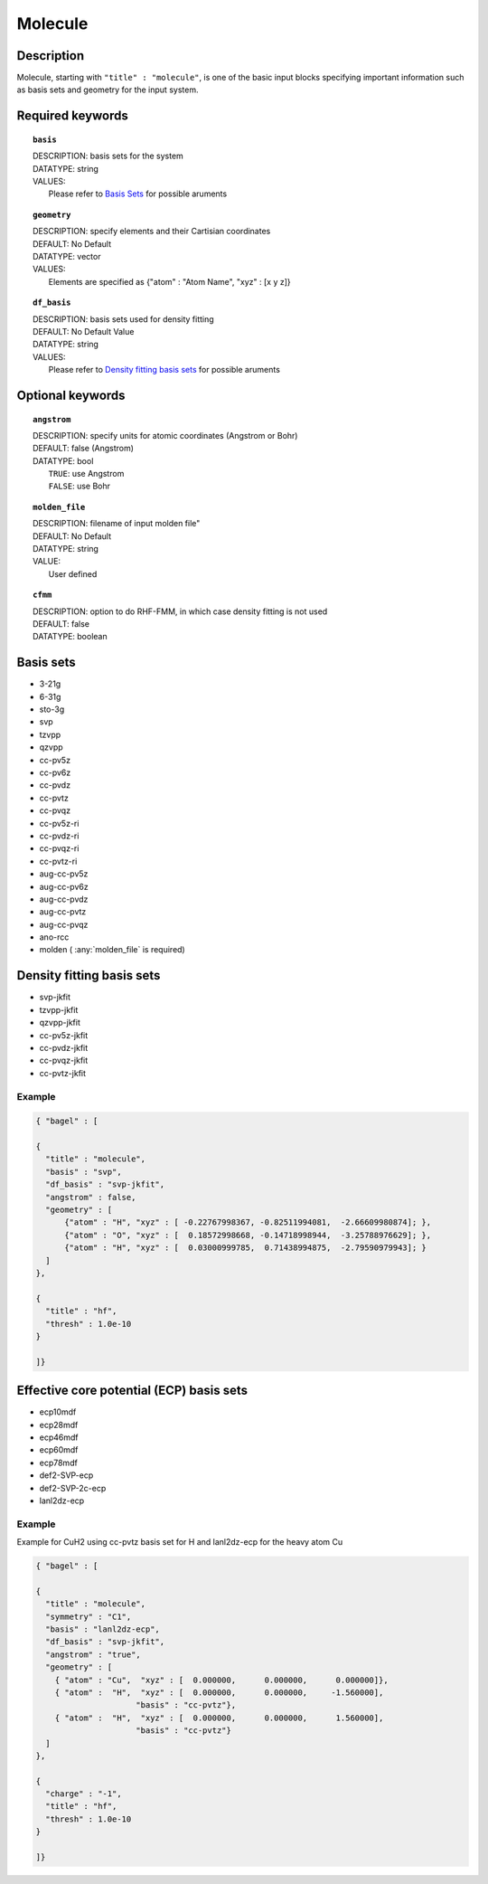 .. _molecule:

*******
Molecule 
*******

===========
Description
===========
Molecule, starting with ``"title" : "molecule"``, is one of the basic input blocks specifying important
information such as basis sets and geometry for the input system.

=================
Required keywords
=================
.. topic:: ``basis``

   | DESCRIPTION: basis sets for the system
   | DATATYPE: string
   | VALUES:
   |    Please refer to `Basis Sets`_ for possible aruments

.. topic:: ``geometry``

   | DESCRIPTION: specify elements and their Cartisian coordinates  
   | DEFAULT: No Default
   | DATATYPE: vector
   | VALUES: 
   |    Elements are specified as {"atom" : "Atom Name",  "xyz" : [x y z]}

.. topic:: ``df_basis``

   | DESCRIPTION: basis sets used for density fitting
   | DEFAULT: No Default Value
   | DATATYPE: string
   | VALUES:
   |     Please refer to `Density fitting basis sets`_ for possible aruments

=================
Optional keywords
=================

.. topic:: ``angstrom``

   | DESCRIPTION: specify units for atomic coordinates (Angstrom or Bohr)
   | DEFAULT: false (Angstrom)
   | DATATYPE: bool
   |    ``TRUE``: use Angstrom
   |    ``FALSE``: use Bohr

.. topic:: ``molden_file``

   | DESCRIPTION: filename of input molden file"
   | DEFAULT: No Default
   | DATATYPE: string
   | VALUE:
   |    User defined

.. topic:: ``cfmm``

   | DESCRIPTION: option to do RHF-FMM, in which case density fitting is not used
   | DEFAULT: false 
   | DATATYPE: boolean 

==========
Basis sets 
==========
* 3-21g  
* 6-31g
* sto-3g
* svp
* tzvpp
* qzvpp
* cc-pv5z  
* cc-pv6z  
* cc-pvdz  
* cc-pvtz  
* cc-pvqz
* cc-pv5z-ri
* cc-pvdz-ri
* cc-pvqz-ri
* cc-pvtz-ri
* aug-cc-pv5z
* aug-cc-pv6z
* aug-cc-pvdz
* aug-cc-pvtz
* aug-cc-pvqz
* ano-rcc
* molden ( :any:`molden_file` is required)

==========================
Density fitting basis sets
==========================
* svp-jkfit
* tzvpp-jkfit
* qzvpp-jkfit
* cc-pv5z-jkfit
* cc-pvdz-jkfit
* cc-pvqz-jkfit
* cc-pvtz-jkfit

Example
-------

.. code-block:: javascript 

   { "bagel" : [

   {
     "title" : "molecule",
     "basis" : "svp",
     "df_basis" : "svp-jkfit",
     "angstrom" : false,
     "geometry" : [
         {"atom" : "H", "xyz" : [ -0.22767998367, -0.82511994081,  -2.66609980874]; },
         {"atom" : "O", "xyz" : [  0.18572998668, -0.14718998944,  -3.25788976629]; },
         {"atom" : "H", "xyz" : [  0.03000999785,  0.71438994875,  -2.79590979943]; }
     ]
   },

   {
     "title" : "hf",
     "thresh" : 1.0e-10
   }

   ]}

=========================================
Effective core potential (ECP) basis sets 
=========================================
* ecp10mdf
* ecp28mdf
* ecp46mdf
* ecp60mdf
* ecp78mdf
* def2-SVP-ecp
* def2-SVP-2c-ecp
* lanl2dz-ecp

Example
-------

Example for CuH2 using cc-pvtz basis set for H and lanl2dz-ecp for the heavy atom Cu

.. code-block:: javascript 

   { "bagel" : [
   
   {
     "title" : "molecule",
     "symmetry" : "C1",
     "basis" : "lanl2dz-ecp",
     "df_basis" : "svp-jkfit",
     "angstrom" : "true",
     "geometry" : [
       { "atom" : "Cu",  "xyz" : [  0.000000,      0.000000,      0.000000]},
       { "atom" :  "H",  "xyz" : [  0.000000,      0.000000,     -1.560000],
                        "basis" : "cc-pvtz"},
       { "atom" :  "H",  "xyz" : [  0.000000,      0.000000,      1.560000],
                        "basis" : "cc-pvtz"}
     ]
   },
   
   {
     "charge" : "-1",
     "title" : "hf",
     "thresh" : 1.0e-10
   }
   
   ]}
